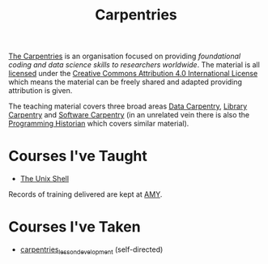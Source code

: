 :PROPERTIES:
:ID:       380cd501-fc14-4e9c-bd26-ad3fd41bace0
:mtime:    20231211220007 20231211080725
:ctime:    20231211080725
:END:
#+TITLE: Carpentries
#+FILETAGS: :training:teaching:learning:carpentries:

[[https://carpentries.org/][The Carpentries]] is an organisation focused on providing /foundational coding and data science skills to researchers
worldwide/. The material is all [[https://carpentries.org/license/][licensed]] under the [[https://creativecommons.org/licenses/by/4.0/][Creative Commons Attribution 4.0 International License]] which means
the material can be freely shared and adapted providing attribution is given.

The teaching material covers three broad areas [[https://datacarpentry.org/][Data Carpentry]], [[https://librarycarpentry.org/][Library Carpentry]] and [[https://software-carpentry.org/][Software Carpentry]] (in an unrelated
vein there is also the [[https://programminghistorian.org/][Programming Historian]] which covers similar material).

* Courses I've Taught

+ [[https://swcarpentry.github.io/shell-novice/][The Unix Shell]]

Records of training delivered are kept at [[https://amy.carpentries.org/dashboard/instructor/][AMY]].

* Courses I've Taken

+ [[id:1a80c1c9-1f4d-41b7-afc8-e80a7c2aa72f][carpentries_lesson_development]] (self-directed)
